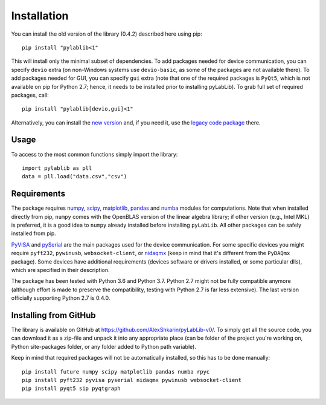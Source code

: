 .. _install:

============
Installation
============

You can install the old version of the library (0.4.2) described here using pip::

    pip install "pylablib<1"

This will install only the minimal subset of dependencies. To add packages needed for device communication, you can specify ``devio`` extra (on non-Windows systems use ``devio-basic``, as some of the packages are not available there). To add packages needed for GUI, you can specify ``gui`` extra (note that one of the required packages is ``PyQt5``, which is not available on pip for Python 2.7; hence, it needs to be installed prior to installing pyLabLib). To grab full set of required packages, call::

    pip install "pylablib[devio,gui]<1"

Alternatively, you can install the `new version <https://pylablib.readthedocs.io/>`__ and, if you need it, use the `legacy code package <https://pylablib.readthedocs.io/en/latest/changelog.html#version-1-x>`__ there.

-----
Usage
-----

To access to the most common functions simply import the library::

    import pylablib as pll
    data = pll.load("data.csv","csv")

------------
Requirements
------------

The package requires `numpy <http://docs.scipy.org/doc/numpy/>`_, `scipy <http://docs.scipy.org/doc/scipy/reference/>`_, `matplotlib <http://matplotlib.org/>`_, `pandas <https://pandas.pydata.org/>`_ and `numba <http://numba.pydata.org/>`_ modules for computations. Note that when installed directly from pip, ``numpy`` comes with the OpenBLAS version of the linear algebra library; if other version (e.g., Intel MKL) is preferred, it is a good idea to ``numpy`` already installed before installing ``pyLabLib``. All other packages can be safely installed from pip.

`PyVISA <https://pyvisa.readthedocs.io/en/master/>`_ and `pySerial <https://pythonhosted.org/pyserial/>`_ are the main packages used for the device communication. For some specific devices you might require ``pyft232``, ``pywinusb``, ``websocket-client``, or `nidaqmx <https://nidaqmx-python.readthedocs.io/en/latest/>`_ (keep in mind that it's different from the ``PyDAQmx`` package). Some devices have additional requirements (devices software or drivers installed, or some particular dlls), which are specified in their description.

The package has been tested with Python 3.6 and Python 3.7. Python 2.7 might not be fully compatible anymore (although effort is made to preserve the compatibility, testing with Python 2.7 is far less extensive). The last version officially supporting Python 2.7 is 0.4.0.

.. _install-github:

-----------------------
Installing from  GitHub
-----------------------

The library is available on GitHub at https://github.com/AlexShkarin/pyLabLib-v0/. To simply get all the source code, you can download it as a zip-file and unpack it into any appropriate place (can be folder of the project you're working on, Python site-packages folder, or any folder added to Python path variable).

Keep in mind that required packages will not be automatically installed, so this has to be done manually::

    pip install future numpy scipy matplotlib pandas numba rpyc
    pip install pyft232 pyvisa pyserial nidaqmx pywinusb websocket-client
    pip install pyqt5 sip pyqtgraph